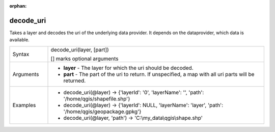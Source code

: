 :orphan:

.. DO NOT EDIT THIS FILE DIRECTLY. It is generated automatically by
   populate_expressions_list.py in the scripts folder
   Changes should be made in the function help files
   in the QGIS/resources/function_help/json/ folder in the
   qgis/QGIS repository

.. decode_uri_section

.. _expression_function_Map_Layers_decode_uri:

decode_uri
..........

Takes a layer and decodes the uri of the underlying data provider. It depends on the dataprovider, which data is available.

.. list-table::
   :widths: 15 85

   * - Syntax
     - decode_uri(layer, [part])

       [] marks optional arguments
   * - Arguments
     - * **layer** - The layer for which the uri should be decoded.
       * **part** - The part of the uri to return. If unspecified, a map with all uri parts will be returned.
   * - Examples
     - * decode_uri(@layer) → {'layerId': '0', 'layerName': '', 'path': '/home/qgis/shapefile.shp'}
       * decode_uri(@layer) → {'layerId': NULL, 'layerName': 'layer', 'path': '/home/qgis/geopackage.gpkg'}
       * decode_uri(@layer, 'path') → 'C:\\my_data\\qgis\\shape.shp'


.. end_decode_uri_section

